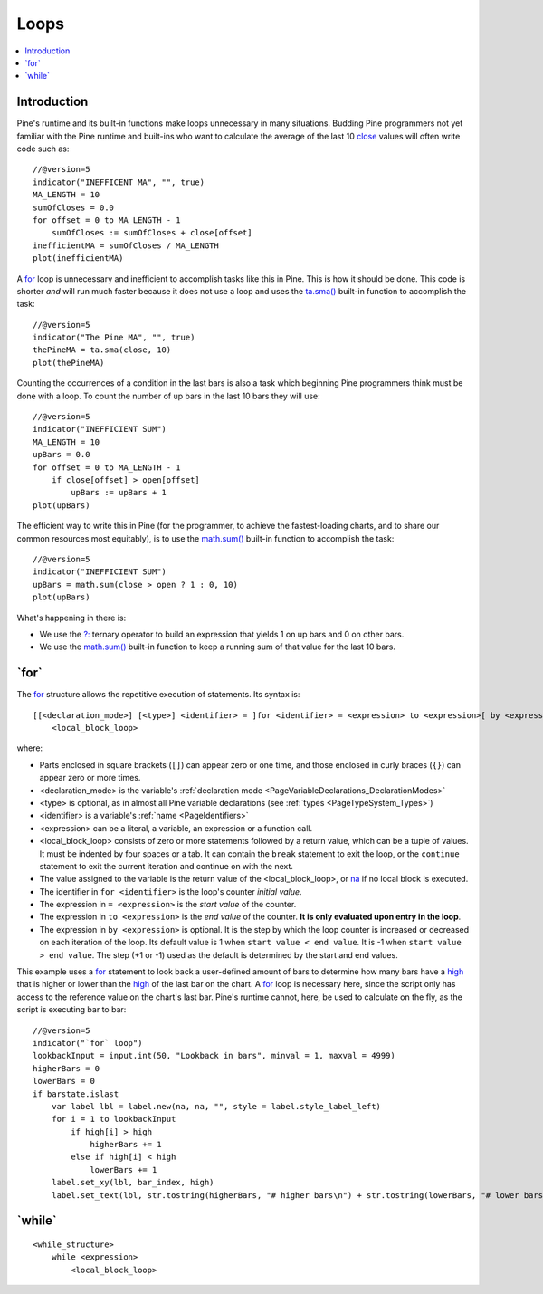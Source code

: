 .. _PageLoops:

Loops
=====

.. contents:: :local:
    :depth: 2



Introduction
------------

Pine's runtime and its built-in functions make loops unnecessary in many situations. 
Budding Pine programmers not yet familiar with the Pine runtime and built-ins 
who want to calculate the average of the last 10 
`close <https://www.tradingview.com/pine-script-reference/v5/#var_close>`__ values will often write code such as::

    //@version=5
    indicator("INEFFICENT MA", "", true)
    MA_LENGTH = 10
    sumOfCloses = 0.0
    for offset = 0 to MA_LENGTH - 1
        sumOfCloses := sumOfCloses + close[offset]
    inefficientMA = sumOfCloses / MA_LENGTH
    plot(inefficientMA)

A `for <https://www.tradingview.com/pine-script-reference/v5/#op_for>`__
loop is unnecessary and inefficient to accomplish tasks like this in Pine.
This is how it should be done. This code is shorter *and* will run much faster
because it does not use a loop and uses the 
`ta.sma() <https://www.tradingview.com/pine-script-reference/v5/#fun_ta{dot}sma>`__
built-in function to accomplish the task::

    //@version=5
    indicator("The Pine MA", "", true)
    thePineMA = ta.sma(close, 10)
    plot(thePineMA)

Counting the occurrences of a condition in the last bars is also a task 
which beginning Pine programmers think must be done with a loop.
To count the number of up bars in the last 10 bars they will use::

    //@version=5
    indicator("INEFFICIENT SUM")
    MA_LENGTH = 10
    upBars = 0.0
    for offset = 0 to MA_LENGTH - 1
        if close[offset] > open[offset]
            upBars := upBars + 1
    plot(upBars)
   
The efficient way to write this in Pine (for the programmer, 
to achieve the fastest-loading charts, and to share our common resources most equitably),
is to use the `math.sum() <https://www.tradingview.com/pine-script-reference/v5/#fun_math{dot}sum>`__
built-in function to accomplish the task::

    //@version=5
    indicator("INEFFICIENT SUM")
    upBars = math.sum(close > open ? 1 : 0, 10)     
    plot(upBars)

What's happening in there is:

- We use the `?: <https://www.tradingview.com/pine-script-reference/v5/#op_{question}{colon}>`__
  ternary operator to build an expression that yields 1 on up bars and 0 on other bars.
- We use the `math.sum() <https://www.tradingview.com/pine-script-reference/v5/#fun_math{dot}sum>`__
  built-in function to keep a running sum of that value for the last 10 bars.



.. _PageLoops_For:

\`for\`
-------

The `for <https://www.tradingview.com/pine-script-reference/v5/#op_for>`__ 
structure allows the repetitive execution of statements. Its syntax is::

    [[<declaration_mode>] [<type>] <identifier> = ]for <identifier> = <expression> to <expression>[ by <expression>]
        <local_block_loop>

where:

- Parts enclosed in square brackets (``[]``) can appear zero or one time, and those enclosed in curly braces (``{}``) can appear zero or more times.
- <declaration_mode> is the variable's :ref:`declaration mode <PageVariableDeclarations_DeclarationModes>`
- <type> is optional, as in almost all Pine variable declarations (see :ref:`types <PageTypeSystem_Types>`)
- <identifier> is a variable's :ref:`name <PageIdentifiers>`
- <expression> can be a literal, a variable, an expression or a function call.
- <local_block_loop> consists of zero or more statements followed by a return value, which can be a tuple of values.
  It must be indented by four spaces or a tab. It can contain the ``break`` statement to exit the loop, 
  or the ``continue`` statement to exit the current iteration and continue on with the next.
- The value assigned to the variable is the return value of the <local_block_loop>, or 
  `na <https://www.tradingview.com/pine-script-reference/v5/#var_na>`__ if no local block is executed.
- The identifier in ``for <identifier>`` is the loop's counter *initial value*.
- The expression in ``= <expression>`` is the *start value* of the counter.
- The expression in ``to <expression>`` is the *end value* of the counter. **It is only evaluated upon entry in the loop**.
- The expression in ``by <expression>`` is optional.
  It is the step by which the loop counter is increased or decreased on each iteration of the loop.
  Its default value is 1 when ``start value < end value``. It is -1 when ``start value > end value``.
  The step (+1 or -1) used as the default is determined by the start and end values.

This example uses a `for <https://www.tradingview.com/pine-script-reference/v5/#op_for>`__ 
statement to look back a user-defined amount of bars to determine how many bars have a 
`high <https://www.tradingview.com/pine-script-reference/v5/#var_high>`__ that is higher or lower than the 
`high <https://www.tradingview.com/pine-script-reference/v5/#var_high>`__ of the last bar on the chart. 
A `for <https://www.tradingview.com/pine-script-reference/v5/#op_for>`__ loop is necessary here, 
since the script only has access to the reference value on the chart's last bar. 
Pine's runtime cannot, here, be used to calculate on the fly, as the script is executing bar to bar::

    //@version=5
    indicator("`for` loop")
    lookbackInput = input.int(50, "Lookback in bars", minval = 1, maxval = 4999)
    higherBars = 0
    lowerBars = 0
    if barstate.islast
        var label lbl = label.new(na, na, "", style = label.style_label_left)
        for i = 1 to lookbackInput
            if high[i] > high
                higherBars += 1
            else if high[i] < high
                lowerBars += 1
        label.set_xy(lbl, bar_index, high)
        label.set_text(lbl, str.tostring(higherBars, "# higher bars\n") + str.tostring(lowerBars, "# lower bars"))




.. _PageLoops_For:

\`while\`
---------

::

    <while_structure>
        while <expression>
            <local_block_loop>

